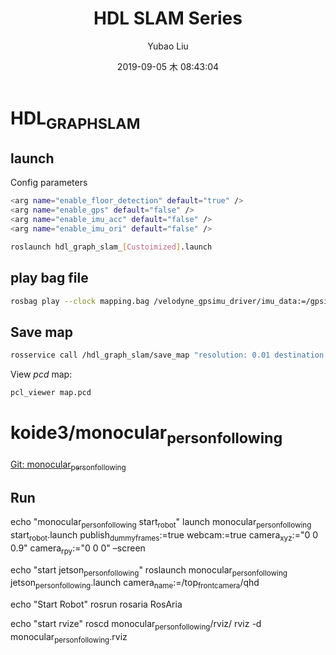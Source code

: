#+STARTUP: showall
#+STARTUP: hidestars
#+LAYOUT: post
#+AUTHOR: Yubao Liu
#+CATEGORIES: slam
#+TITLE: HDL SLAM Series
#+DESCRIPTION: post
#+TAGS: 
#+TOC: nil
#+OPTIONS: H:2 num:t tags:t toc:nil timestamps:nil email:t date:t body-only:t
#+DATE: 2019-09-05 木 08:43:04
#+EXPORT_FILE_NAME: 2019-09-05-hdl-slam.html
#+TOC: headlines 3
#+TOC: listings
#+TOC: tables

* HDL_GRAPH_SLAM
** launch
Config parameters
#+begin_src sh
<arg name="enable_floor_detection" default="true" />
<arg name="enable_gps" default="false" />
<arg name="enable_imu_acc" default="false" />
<arg name="enable_imu_ori" default="false" />
#+end_src


#+begin_src sh
roslaunch hdl_graph_slam_[Custoimized].launch
#+end_src

** play bag file

#+begin_src sh
 rosbag play --clock mapping.bag /velodyne_gpsimu_driver/imu_data:=/gpsimu_driver/imu_data
#+end_src

** Save map

#+begin_src sh
rosservice call /hdl_graph_slam/save_map "resolution: 0.01 destination: '/home/yubao/data/Dataset/aisl_lab/map.pcd'"
#+end_src

View /pcd/ map:

#+begin_src sh
pcl_viewer map.pcd
#+end_src


* koide3/monocular_person_following
[[https://github.com/yubaoliu/monocular_person_following][Git: monocular_person_following]]

** Run

#+begin_example sh
echo "monocular_person_following start_robot"
launch monocular_person_following start_robot.launch publish_dummy_frames:=true webcam:=true camera_xyz:="0 0 0.9" camera_rpy:="0 0 0" --screen

echo "start jetson_person_following"
roslaunch monocular_person_following jetson_person_following.launch camera_name:=/top_front_camera/qhd

echo "Start Robot"
rosrun rosaria RosAria

echo "start rvize"
roscd  monocular_person_following/rviz/
rviz -d monocular_person_following.rviz
#+end_example
